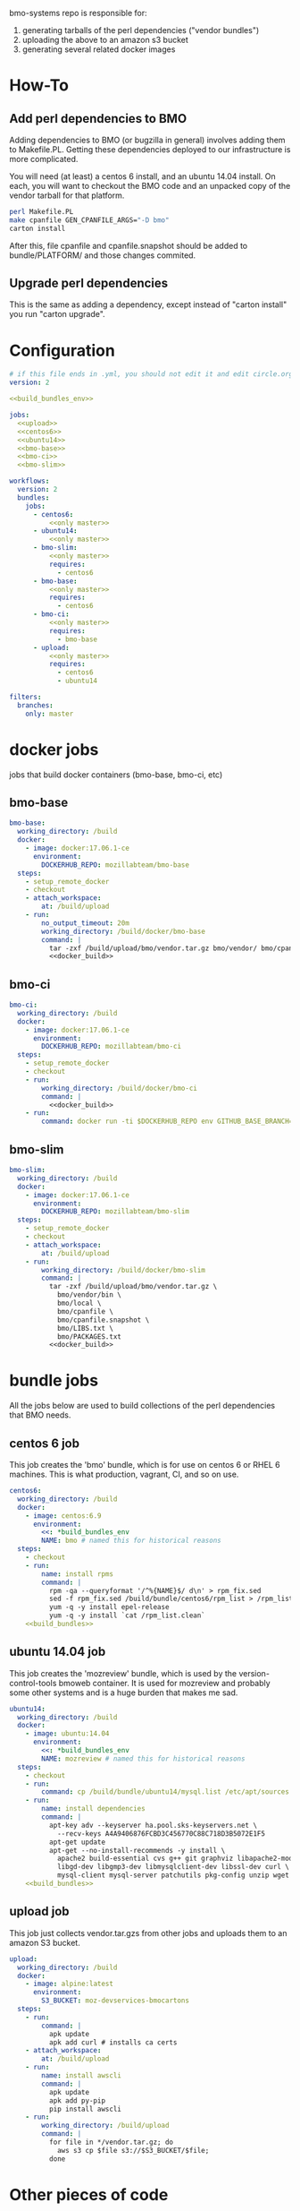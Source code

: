 # -*- org-src-preserve-indentation: t; -*-
#+PROPERTY: header-args :exports none

bmo-systems repo is responsible for:

1. generating tarballs of the perl dependencies ("vendor bundles")
2. uploading the above to an amazon s3 bucket
3. generating several related docker images

* How-To
** Add perl dependencies to BMO

   Adding dependencies to BMO (or bugzilla in general) involves adding them to Makefile.PL.
   Getting these dependencies deployed to our infrastructure is more complicated.

   You will need (at least) a centos 6 install, and an ubuntu 14.04 install. On
   each, you will want to checkout the BMO code and an unpacked copy of the
   vendor tarball for that platform.

   #+BEGIN_SRC sh :exports code
   perl Makefile.PL
   make cpanfile GEN_CPANFILE_ARGS="-D bmo"
   carton install
   #+END_SRC

After this, file cpanfile and cpanfile.snapshot should be added to bundle/PLATFORM/ and those changes commited.

** Upgrade perl dependencies
   This is the same as adding a dependency, except instead of "carton install" you run "carton upgrade".

* Configuration

#+BEGIN_SRC yaml :tangle ".circleci/config.yml" :noweb yes
# if this file ends in .yml, you should not edit it and edit circle.org instead.
version: 2

<<build_bundles_env>>

jobs:
  <<upload>>
  <<centos6>>
  <<ubuntu14>>
  <<bmo-base>>
  <<bmo-ci>>
  <<bmo-slim>>

workflows:
  version: 2
  bundles:
    jobs:
      - centos6:
          <<only master>>
      - ubuntu14:
          <<only master>>
      - bmo-slim:
          <<only master>>
          requires:
            - centos6
      - bmo-base:
          <<only master>>
          requires:
            - centos6
      - bmo-ci:
          <<only master>>
          requires:
            - bmo-base
      - upload:
          <<only master>>
          requires:
            - centos6
            - ubuntu14
#+END_SRC

#+NAME: only master
#+BEGIN_SRC yaml
filters:
  branches:
    only: master
#+END_SRC

* docker jobs
jobs that build docker containers (bmo-base, bmo-ci, etc)

** bmo-base

#+NAME: bmo-base
#+BEGIN_SRC yaml
bmo-base:
  working_directory: /build
  docker:
    - image: docker:17.06.1-ce
      environment:
        DOCKERHUB_REPO: mozillabteam/bmo-base
  steps:
    - setup_remote_docker
    - checkout
    - attach_workspace:
        at: /build/upload
    - run:
        no_output_timeout: 20m
        working_directory: /build/docker/bmo-base
        command: |
          tar -zxf /build/upload/bmo/vendor.tar.gz bmo/vendor/ bmo/cpanfile bmo/cpanfile.snapshot
          <<docker_build>>
#+END_SRC

** bmo-ci

#+NAME: bmo-ci
#+BEGIN_SRC yaml
bmo-ci:
  working_directory: /build
  docker:
    - image: docker:17.06.1-ce
      environment:
        DOCKERHUB_REPO: mozillabteam/bmo-ci
  steps:
    - setup_remote_docker
    - checkout
    - run:
        working_directory: /build/docker/bmo-ci
        command: |
          <<docker_build>>
    - run:
        command: docker run -ti $DOCKERHUB_REPO env GITHUB_BASE_BRANCH=production TEST_SUITE=sanity runtests.sh
#+END_SRC

** bmo-slim

#+NAME: bmo-slim
#+BEGIN_SRC yaml
bmo-slim:
  working_directory: /build
  docker:
    - image: docker:17.06.1-ce
      environment:
        DOCKERHUB_REPO: mozillabteam/bmo-slim
  steps:
    - setup_remote_docker
    - checkout
    - attach_workspace:
        at: /build/upload
    - run:
        working_directory: /build/docker/bmo-slim
        command: |
          tar -zxf /build/upload/bmo/vendor.tar.gz \
            bmo/vendor/bin \
            bmo/local \
            bmo/cpanfile \
            bmo/cpanfile.snapshot \
            bmo/LIBS.txt \
            bmo/PACKAGES.txt
          <<docker_build>>

#+END_SRC

* bundle jobs

All the jobs below are used to build collections of the perl dependencies that BMO needs.

** centos 6 job

This job creates the 'bmo' bundle, which is for use on centos 6 or RHEL 6 machines.
This is what production, vagrant, CI, and so on use.

#+NAME: centos6
#+BEGIN_SRC yaml :noweb yes
centos6:
  working_directory: /build
  docker:
    - image: centos:6.9
      environment: 
        <<: *build_bundles_env
        NAME: bmo # named this for historical reasons
  steps:
    - checkout
    - run:
        name: install rpms
        command: |
          rpm -qa --queryformat '/^%{NAME}$/ d\n' > rpm_fix.sed
          sed -f rpm_fix.sed /build/bundle/centos6/rpm_list > /rpm_list.clean
          yum -q -y install epel-release
          yum -q -y install `cat /rpm_list.clean`
    <<build_bundles>>
#+END_SRC
** ubuntu 14.04 job

This job creates the 'mozreview' bundle, which is used by the version-control-tools bmoweb container.
It is used for mozreview and probably some other systems and is a huge burden that makes me sad.

#+NAME: ubuntu14
#+BEGIN_SRC yaml :noweb yes
ubuntu14:
  working_directory: /build
  docker:
    - image: ubuntu:14.04
      environment:
        <<: *build_bundles_env
        NAME: mozreview # named this for historical reasons
  steps:
    - checkout
    - run:
        command: cp /build/bundle/ubuntu14/mysql.list /etc/apt/sources.list.d/mysql.list
    - run:
        name: install dependencies
        command: |
          apt-key adv --keyserver ha.pool.sks-keyservers.net \
            --recv-keys A4A9406876FCBD3C456770C88C718D3B5072E1F5
          apt-get update
          apt-get --no-install-recommends -y install \
            apache2 build-essential cvs g++ git graphviz libapache2-mod-perl2 \
            libgd-dev libgmp3-dev libmysqlclient-dev libssl-dev curl \
            mysql-client mysql-server patchutils pkg-config unzip wget
    <<build_bundles>>
#+END_SRC


** upload job

This job just collects vendor.tar.gzs from other jobs and uploads them to an amazon S3 bucket.

#+NAME: upload
#+BEGIN_SRC yaml
upload:
  working_directory: /build
  docker:
    - image: alpine:latest
      environment:
        S3_BUCKET: moz-devservices-bmocartons
  steps:
    - run:
        command: |
          apk update
          apk add curl # installs ca certs
    - attach_workspace:
        at: /build/upload
    - run:
        name: install awscli
        command: |
          apk update
          apk add py-pip
          pip install awscli
    - run:
        working_directory: /build/upload
        command: |
          for file in */vendor.tar.gz; do
            aws s3 cp $file s3://$S3_BUCKET/$file;
          done
#+END_SRC


* Other pieces of code

Some bits of configuration used in multiple locations

** build_bundles steps

The following list of steps are used on all jobs that build vendor tarballs.

#+NAME: build_bundles
#+BEGIN_SRC yaml
- run:
    name: download some tools
    command: |
      curl -L https://raw.github.com/tokuhirom/Perl-Build/master/perl-build \
        > /usr/local/bin/perl-build
      curl -L https://raw.githubusercontent.com/miyagawa/cpanminus/master/cpanm \
        > /usr/local/bin/cpanm
      chmod a+x /usr/local/bin/*
- run:
    name: copy cpanfile and cpanfile.snapshot
    command: cp bundle/$CIRCLE_JOB/cpanfile* .
- restore_cache:
    name: restore vanilla perl cache
    key: v3-{{ .Environment.CIRCLE_JOB }}-perl
- run:
    name: build a vanilla perl
    command: |
      [[ -f $PERL ]] || build-vanilla-perl
- run:
    name: install carton
    command: |
      $PERL /usr/local/bin/cpanm --notest --quiet \
        Carton App::FatPacker File::pushd ExtUtils::MakeMaker
- save_cache:
    name: save vanilla perl cache
    key: v3-{{ .Environment.CIRCLE_JOB }}-perl
    paths:
      - /opt/vanilla-perl
- run:
    command: fetch-pari
- restore_cache:
    name: restore vanilla carton local dir
    key: v3-{{ .Environment.CIRCLE_JOB }}-carton-vanilla
- run:
    command: $PERL $CARTON install
- save_cache:
    name: save vanilla carton local dir
    key: v3-{{ .Environment.CIRCLE_JOB }}-carton-vanilla
    paths:
      - /build/local
      - /build/vendor
- run:
    name: patch Crypt::OpenPGP
    command: |
      wget -q -Olocal/cache/authors/id/S/SR/SROMANOV/Crypt-OpenPGP-1.12.tar.gz \
        http://s3.amazonaws.com/moz-devservices-bmocartons/third-party/Crypt-OpenPGP-1.15.tar.gz
- run:
      command: $PERL $CARTON bundle
- run:
      command: $PERL $CARTON fatpack
- run:
    name: remove vanilla perl modules
    command: rm -vfr local/lib/perl5
- restore_cache:
    name: restore system carton local dir
    key: v3-{{ .Environment.CIRCLE_JOB }}-carton-system
- run:
    command: $SYSTEM_PERL ./vendor/bin/carton install --cached --deployment
- save_cache:
    name: save system carton local dir
    key: v3-{{ .Environment.CIRCLE_JOB }}-carton-system
    paths:
      - /build/local
      - /build/vendor
- run:
    command: package-bundle

- persist_to_workspace:
    root: /build/upload
    paths:
      - "*/vendor.tar.gz"
- store_artifacts:
    path: '/root/.cpanm/work/*/build.log'
#+END_SRC


** build_bundles environmental variables

the following block are used as default environmental variables for the jobs where bundles are built.

#+NAME: build_bundles_env
#+BEGIN_SRC yaml
build_bundles_env: &build_bundles_env
  PERL_DIR: /opt/vanilla-perl
  PERL: /opt/vanilla-perl/bin/perl
  SYSTEM_PERL: /usr/bin/perl
  CARTON: /opt/vanilla-perl/bin/carton
  PERL5LIB: /build/local/lib/perl5
  PATH: /build/bin:/usr/local/sbin:/usr/sbin:/sbin:/usr/local/bin:/usr/bin:/bin
#+END_SRC

** docker build / push stanza
#+NAME: docker_build
#+BEGIN_SRC text
docker build -t $DOCKERHUB_REPO:latest .
docker login -u $DOCKER_USER -p $DOCKER_PASS
docker push $DOCKERHUB_REPO:latest
#+END_SRC
